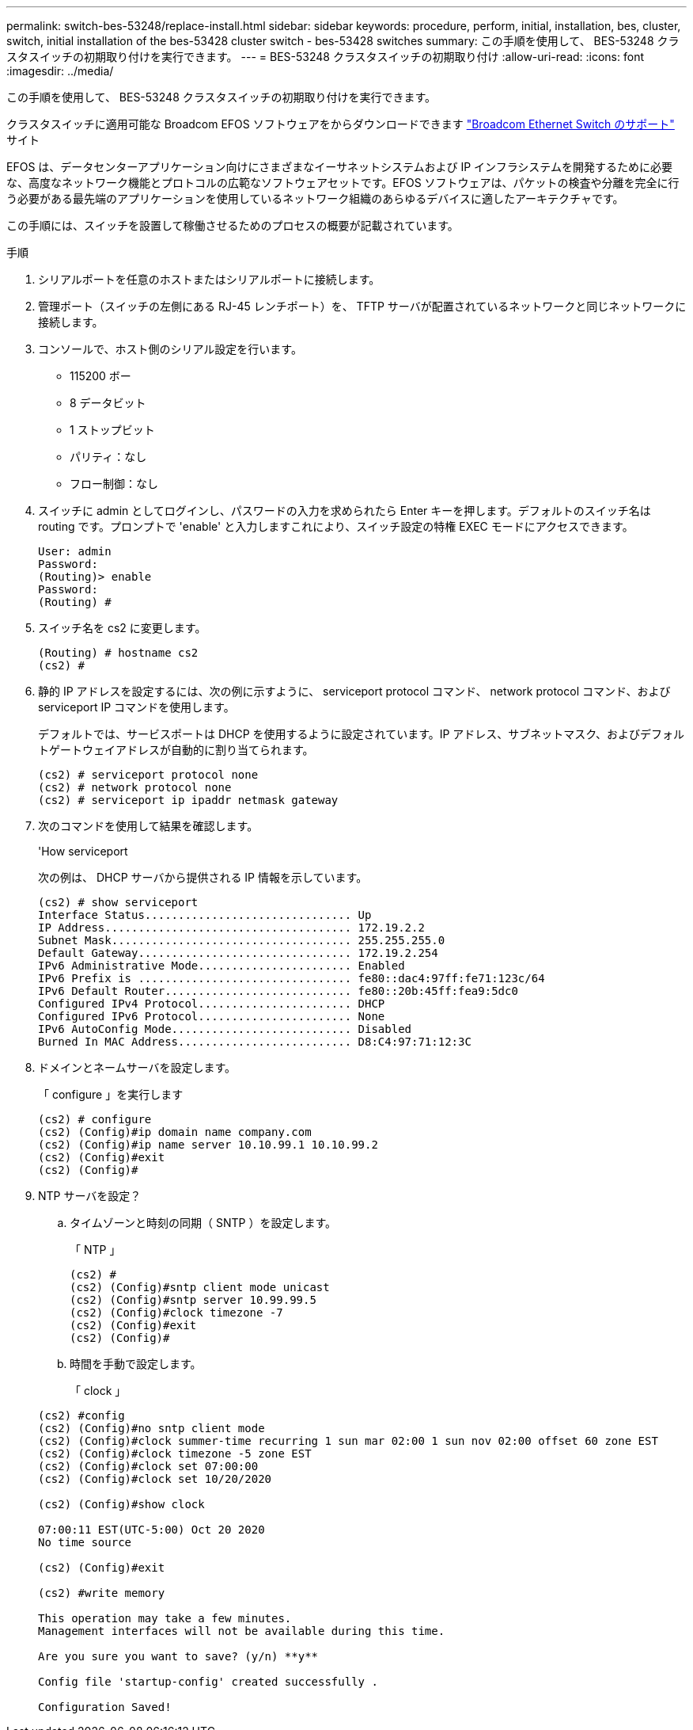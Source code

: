 ---
permalink: switch-bes-53248/replace-install.html 
sidebar: sidebar 
keywords: procedure, perform, initial, installation, bes, cluster, switch, initial installation of the bes-53428 cluster switch - bes-53428 switches 
summary: この手順を使用して、 BES-53248 クラスタスイッチの初期取り付けを実行できます。 
---
= BES-53248 クラスタスイッチの初期取り付け
:allow-uri-read: 
:icons: font
:imagesdir: ../media/


[role="lead"]
この手順を使用して、 BES-53248 クラスタスイッチの初期取り付けを実行できます。

クラスタスイッチに適用可能な Broadcom EFOS ソフトウェアをからダウンロードできます https://www.broadcom.com/support/bes-switch["Broadcom Ethernet Switch のサポート"^] サイト

EFOS は、データセンターアプリケーション向けにさまざまなイーサネットシステムおよび IP インフラシステムを開発するために必要な、高度なネットワーク機能とプロトコルの広範なソフトウェアセットです。EFOS ソフトウェアは、パケットの検査や分離を完全に行う必要がある最先端のアプリケーションを使用しているネットワーク組織のあらゆるデバイスに適したアーキテクチャです。

この手順には、スイッチを設置して稼働させるためのプロセスの概要が記載されています。

.手順
. シリアルポートを任意のホストまたはシリアルポートに接続します。
. 管理ポート（スイッチの左側にある RJ-45 レンチポート）を、 TFTP サーバが配置されているネットワークと同じネットワークに接続します。
. コンソールで、ホスト側のシリアル設定を行います。
+
** 115200 ボー
** 8 データビット
** 1 ストップビット
** パリティ：なし
** フロー制御：なし


. スイッチに admin としてログインし、パスワードの入力を求められたら Enter キーを押します。デフォルトのスイッチ名は routing です。プロンプトで 'enable' と入力しますこれにより、スイッチ設定の特権 EXEC モードにアクセスできます。
+
[listing]
----
User: admin
Password:
(Routing)> enable
Password:
(Routing) #
----
. スイッチ名を cs2 に変更します。
+
[listing]
----
(Routing) # hostname cs2
(cs2) #
----
. 静的 IP アドレスを設定するには、次の例に示すように、 serviceport protocol コマンド、 network protocol コマンド、および serviceport IP コマンドを使用します。
+
デフォルトでは、サービスポートは DHCP を使用するように設定されています。IP アドレス、サブネットマスク、およびデフォルトゲートウェイアドレスが自動的に割り当てられます。

+
[listing]
----
(cs2) # serviceport protocol none
(cs2) # network protocol none
(cs2) # serviceport ip ipaddr netmask gateway
----
. 次のコマンドを使用して結果を確認します。
+
'How serviceport

+
次の例は、 DHCP サーバから提供される IP 情報を示しています。

+
[listing]
----
(cs2) # show serviceport
Interface Status............................... Up
IP Address..................................... 172.19.2.2
Subnet Mask.................................... 255.255.255.0
Default Gateway................................ 172.19.2.254
IPv6 Administrative Mode....................... Enabled
IPv6 Prefix is ................................ fe80::dac4:97ff:fe71:123c/64
IPv6 Default Router............................ fe80::20b:45ff:fea9:5dc0
Configured IPv4 Protocol....................... DHCP
Configured IPv6 Protocol....................... None
IPv6 AutoConfig Mode........................... Disabled
Burned In MAC Address.......................... D8:C4:97:71:12:3C
----
. ドメインとネームサーバを設定します。
+
「 configure 」を実行します

+
[listing]
----
(cs2) # configure
(cs2) (Config)#ip domain name company.com
(cs2) (Config)#ip name server 10.10.99.1 10.10.99.2
(cs2) (Config)#exit
(cs2) (Config)#
----
. NTP サーバを設定？
+
.. タイムゾーンと時刻の同期（ SNTP ）を設定します。
+
「 NTP 」

+
[listing]
----
(cs2) #
(cs2) (Config)#sntp client mode unicast
(cs2) (Config)#sntp server 10.99.99.5
(cs2) (Config)#clock timezone -7
(cs2) (Config)#exit
(cs2) (Config)#
----
.. 時間を手動で設定します。
+
「 clock 」

+
[listing]
----
(cs2) #config
(cs2) (Config)#no sntp client mode
(cs2) (Config)#clock summer-time recurring 1 sun mar 02:00 1 sun nov 02:00 offset 60 zone EST
(cs2) (Config)#clock timezone -5 zone EST
(cs2) (Config)#clock set 07:00:00
(cs2) (Config)#clock set 10/20/2020

(cs2) (Config)#show clock

07:00:11 EST(UTC-5:00) Oct 20 2020
No time source

(cs2) (Config)#exit

(cs2) #write memory

This operation may take a few minutes.
Management interfaces will not be available during this time.

Are you sure you want to save? (y/n) **y**

Config file 'startup-config' created successfully .

Configuration Saved!
----



